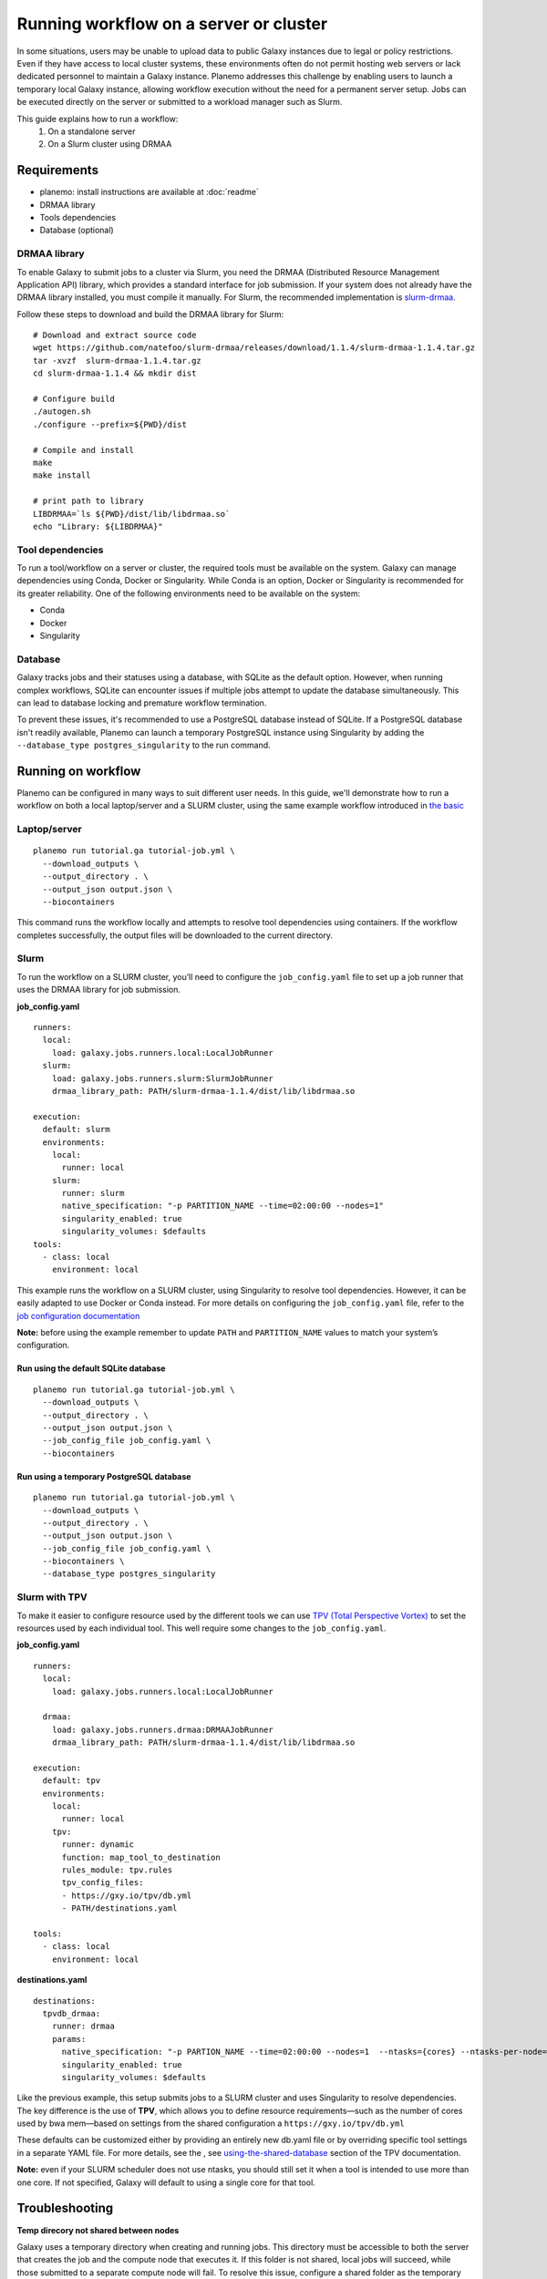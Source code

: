 Running workflow on a server or cluster
============================================

In some situations, users may be unable to upload data to public Galaxy instances due to legal or policy restrictions.
Even if they have access to local cluster systems, these environments often do not permit hosting web servers or lack
dedicated personnel to maintain a Galaxy instance.
Planemo addresses this challenge by enabling users to launch a temporary local Galaxy instance, allowing workflow
execution without the need for a permanent server setup.
Jobs can be executed directly on the server or submitted to a workload manager such as Slurm.

This guide explains how to run a workflow:
 1. On a standalone server
 2. On a Slurm cluster using DRMAA


Requirements
---------------------

- planemo: install instructions are available at :doc:`readme`
- DRMAA library
- Tools dependencies
- Database (optional)

DRMAA library
~~~~~~~~~~~~~~~~~~
To enable Galaxy to submit jobs to a cluster via Slurm, you need the DRMAA
(Distributed Resource Management Application API) library, which provides a standard interface 
for job submission. If your system does not already have the DRMAA library installed, you must
compile it manually. For Slurm, the recommended implementation is 
`slurm-drmaa <https://github.com/natefoo/slurm-drmaa>`__.

Follow these steps to download and build the DRMAA library for Slurm:

:: 
   
   # Download and extract source code
   wget https://github.com/natefoo/slurm-drmaa/releases/download/1.1.4/slurm-drmaa-1.1.4.tar.gz 
   tar -xvzf  slurm-drmaa-1.1.4.tar.gz
   cd slurm-drmaa-1.1.4 && mkdir dist
   
   # Configure build
   ./autogen.sh
   ./configure --prefix=${PWD}/dist
   
   # Compile and install
   make
   make install
   
   # print path to library
   LIBDRMAA=`ls ${PWD}/dist/lib/libdrmaa.so`
   echo "Library: ${LIBDRMAA}"


Tool dependencies
~~~~~~~~~~~~~~~~~~
To run a tool/workflow on a server or cluster, the required tools must
be available on the system. Galaxy can manage dependencies
using Conda, Docker or Singularity. While Conda is an option, Docker or 
Singularity is recommended for its greater reliability. One of the following
environments need to be available on the system:

- Conda
- Docker
- Singularity


Database
~~~~~~~~~~~~~~~~~~
Galaxy tracks jobs and their statuses using a database, with SQLite as the default option.
However, when running complex workflows, SQLite can encounter issues if multiple jobs attempt
to update the database simultaneously. This can lead to database locking and premature workflow
termination.

To prevent these issues, it's recommended to use a PostgreSQL database instead of SQLite. If a
PostgreSQL database isn't readily available, Planemo can launch a temporary PostgreSQL instance
using Singularity by adding the ``--database_type postgres_singularity`` to the run command.


Running on workflow
------------------
Planemo can be configured in many ways to suit different user needs. In this guide, we'll demonstrate
how to run a workflow on both a local laptop/server and a SLURM cluster, using the same example workflow
introduced in `the basic <http://127.0.0.1:8000/running.html#the-basics>`_

Laptop/server
~~~~~~~~~~~~~~~~~~
::

  planemo run tutorial.ga tutorial-job.yml \
    --download_outputs \
    --output_directory . \
    --output_json output.json \
    --biocontainers

This command runs the workflow locally and attempts to resolve tool dependencies using containers. If the
workflow completes successfully, the output files will be downloaded to the current directory.

Slurm
~~~~~~~~~~~~~~~~~~

To run the workflow on a SLURM cluster, you’ll need to configure the ``job_config.yaml`` file to set up a job
runner that uses the DRMAA library for job submission.


**job_config.yaml**
::
   
  runners:
    local:
      load: galaxy.jobs.runners.local:LocalJobRunner
    slurm:
      load: galaxy.jobs.runners.slurm:SlurmJobRunner
      drmaa_library_path: PATH/slurm-drmaa-1.1.4/dist/lib/libdrmaa.so

  execution:
    default: slurm
    environments:
      local:
        runner: local
      slurm:
        runner: slurm
        native_specification: "-p PARTITION_NAME --time=02:00:00 --nodes=1"
        singularity_enabled: true
        singularity_volumes: $defaults
  tools:
    - class: local
      environment: local

This example runs the workflow on a SLURM cluster, using Singularity to resolve tool dependencies. However, it
can be easily adapted to use Docker or Conda instead. For more details on configuring the ``job_config.yaml`` file,
refer to the `job configuration documentation <https://docs.galaxyproject.org/en/master/admin/jobs.html>`__

**Note:** before using the example remember to update ``PATH`` and ``PARTITION_NAME`` values to match your system’s configuration.

Run using the default SQLite database
^^^^^^^^^^^^^^
:: 
  
  planemo run tutorial.ga tutorial-job.yml \
    --download_outputs \
    --output_directory . \
    --output_json output.json \
    --job_config_file job_config.yaml \
    --biocontainers

Run using a temporary PostgreSQL database
^^^^^^^^^^^^^^
:: 
  
  planemo run tutorial.ga tutorial-job.yml \
    --download_outputs \
    --output_directory . \
    --output_json output.json \
    --job_config_file job_config.yaml \
    --biocontainers \
    --database_type postgres_singularity

Slurm with TPV
~~~~~~~~~~~~~~~~~~
To make it easier to configure resource used by the different tools we can 
use `TPV (Total Perspective Vortex) <https://total-perspective-vortex.readthedocs.io/en/latest/>`_ to
set the resources used by each individual tool. This well require some changes to the 
``job_config.yaml``.

**job_config.yaml**
::

  runners:
    local:
      load: galaxy.jobs.runners.local:LocalJobRunner

    drmaa:
      load: galaxy.jobs.runners.drmaa:DRMAAJobRunner
      drmaa_library_path: PATH/slurm-drmaa-1.1.4/dist/lib/libdrmaa.so

  execution:
    default: tpv
    environments:
      local:
        runner: local
      tpv:
        runner: dynamic
        function: map_tool_to_destination
        rules_module: tpv.rules
        tpv_config_files:
        - https://gxy.io/tpv/db.yml
        - PATH/destinations.yaml

  tools:
    - class: local
      environment: local

**destinations.yaml**
::

  destinations:
    tpvdb_drmaa:
      runner: drmaa
      params:
        native_specification: "-p PARTION_NAME --time=02:00:00 --nodes=1  --ntasks={cores} --ntasks-per-node={cores}"
        singularity_enabled: true
        singularity_volumes: $defaults

Like the previous example, this setup submits jobs to a SLURM cluster and uses Singularity to resolve dependencies. The
key difference is the use of **TPV**, which allows you to define resource requirements—such as the number of cores used
by bwa mem—based on settings from the shared configuration a ``https://gxy.io/tpv/db.yml``

These defaults can be customized either by providing an entirely new db.yaml file or by overriding specific tool settings
in a separate YAML file. For more details, see the , see `using-the-shared-database <https://total-perspective-vortex.readthedocs.io/en/latest/topics/tpv_by_example.html#using-the-shared-database>`__ section of the TPV documentation.

**Note:** even if your SLURM scheduler does not use ntasks, you should still set it when a tool is intended to use more
than one core. If not specified, Galaxy will default to using a single core for that tool.

Troubleshooting
------------------

**Temp direcory not shared between nodes**

Galaxy uses a temporary directory when creating and running jobs.
This directory must be accessible to both the server that creates
the job and the compute node that executes it. If this folder is
not shared, local jobs will succeed, while those submitted to a
separate compute node will fail. To resolve this issue, configure
a shared folder as the temporary directory.

::
  
  TMPDIR=PATH_TO_SHARED_TEMPORARY_FOLDER planemo run ...

**Locked database**

While running jobs, Galaxy tracks their status using a database. 
The default database is SQLite, which may encounter issues when 
handling a high number of concurrent jobs. In such cases, you may see errors like this:


::
  
  cursor.execute(statement, parameters)
  sqlalchemy.exc.OperationalError: (sqlite3.OperationalError) database is locked
  [SQL: SELECT kombu_queue.id AS kombu_queue_id, kombu_queue.name AS kombu_queue_name 
  FROM kombu_queue 
  WHERE kombu_queue.name = ?
    LIMIT ? OFFSET ?]

The solution is to switch to a more robust database, such as PostgreSQL.

**Multiple galaxy instances**

When you run ``planemo run`` a temporary Galaxy instance is created and 
in some cases that instance my not be properly shut down. This can cause 
the following error:

:: 

  bioblend.ConnectionError: Unexpected HTTP status code: 500: Internal Server Error: make sure that you don't already have a running galaxy instance.

You will be able to see if instances are still running using the following commands:

::
  
    # Find running galaxy instances
    ps aux | grep galaxy
    # Find running planemo commands
    ps aux | grep planemo

